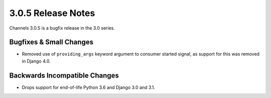3.0.5 Release Notes
===================

Channels 3.0.5 is a bugfix release in the 3.0 series.

Bugfixes & Small Changes
------------------------

* Removed use of ``providing_args`` keyword argument to consumer started
  signal, as support for this was removed in Django 4.0.

Backwards Incompatible Changes
------------------------------

* Drops support for end-of-life Python 3.6 and Django 3.0 and 3.1.
